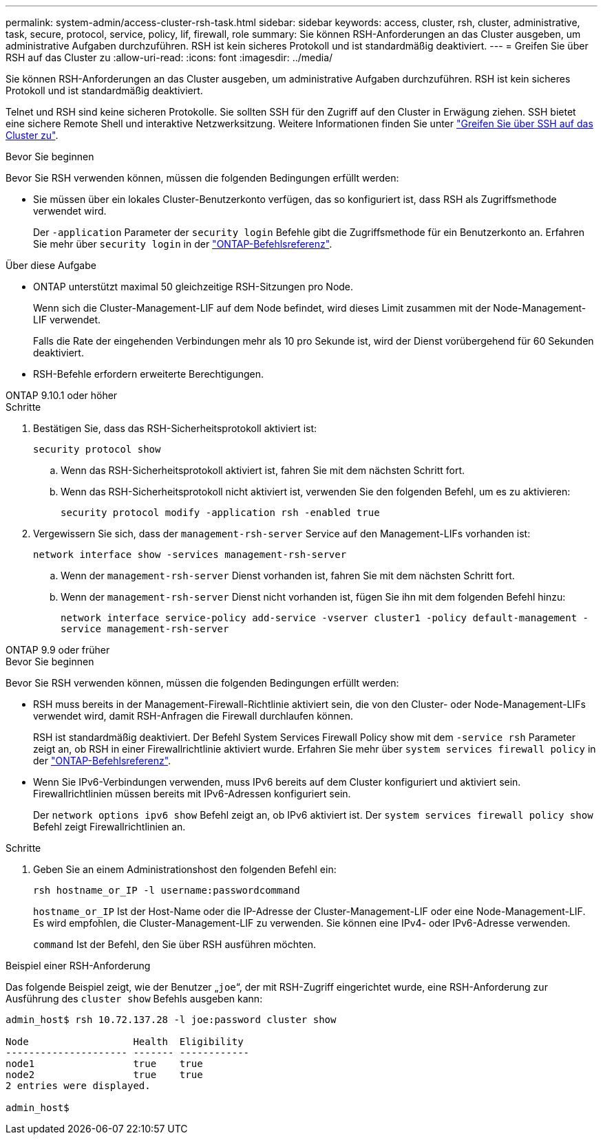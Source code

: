 ---
permalink: system-admin/access-cluster-rsh-task.html 
sidebar: sidebar 
keywords: access, cluster, rsh, cluster, administrative, task, secure, protocol, service, policy, lif, firewall, role 
summary: Sie können RSH-Anforderungen an das Cluster ausgeben, um administrative Aufgaben durchzuführen. RSH ist kein sicheres Protokoll und ist standardmäßig deaktiviert. 
---
= Greifen Sie über RSH auf das Cluster zu
:allow-uri-read: 
:icons: font
:imagesdir: ../media/


[role="lead"]
Sie können RSH-Anforderungen an das Cluster ausgeben, um administrative Aufgaben durchzuführen. RSH ist kein sicheres Protokoll und ist standardmäßig deaktiviert.

Telnet und RSH sind keine sicheren Protokolle. Sie sollten SSH für den Zugriff auf den Cluster in Erwägung ziehen. SSH bietet eine sichere Remote Shell und interaktive Netzwerksitzung. Weitere Informationen finden Sie unter link:./access-cluster-ssh-task.html["Greifen Sie über SSH auf das Cluster zu"].

.Bevor Sie beginnen
Bevor Sie RSH verwenden können, müssen die folgenden Bedingungen erfüllt werden:

* Sie müssen über ein lokales Cluster-Benutzerkonto verfügen, das so konfiguriert ist, dass RSH als Zugriffsmethode verwendet wird.
+
Der `-application` Parameter der `security login` Befehle gibt die Zugriffsmethode für ein Benutzerkonto an. Erfahren Sie mehr über `security login` in der link:https://docs.netapp.com/us-en/ontap-cli/search.html?q=security+login["ONTAP-Befehlsreferenz"^].



.Über diese Aufgabe
* ONTAP unterstützt maximal 50 gleichzeitige RSH-Sitzungen pro Node.
+
Wenn sich die Cluster-Management-LIF auf dem Node befindet, wird dieses Limit zusammen mit der Node-Management-LIF verwendet.

+
Falls die Rate der eingehenden Verbindungen mehr als 10 pro Sekunde ist, wird der Dienst vorübergehend für 60 Sekunden deaktiviert.

* RSH-Befehle erfordern erweiterte Berechtigungen.


[role="tabbed-block"]
====
.ONTAP 9.10.1 oder höher
--
.Schritte
. Bestätigen Sie, dass das RSH-Sicherheitsprotokoll aktiviert ist:
+
`security protocol show`

+
.. Wenn das RSH-Sicherheitsprotokoll aktiviert ist, fahren Sie mit dem nächsten Schritt fort.
.. Wenn das RSH-Sicherheitsprotokoll nicht aktiviert ist, verwenden Sie den folgenden Befehl, um es zu aktivieren:
+
`security protocol modify -application rsh -enabled true`



. Vergewissern Sie sich, dass der `management-rsh-server` Service auf den Management-LIFs vorhanden ist:
+
`network interface show -services management-rsh-server`

+
.. Wenn der `management-rsh-server` Dienst vorhanden ist, fahren Sie mit dem nächsten Schritt fort.
.. Wenn der `management-rsh-server` Dienst nicht vorhanden ist, fügen Sie ihn mit dem folgenden Befehl hinzu:
+
`network interface service-policy add-service -vserver cluster1 -policy default-management -service management-rsh-server`





--
.ONTAP 9.9 oder früher
--
.Bevor Sie beginnen
Bevor Sie RSH verwenden können, müssen die folgenden Bedingungen erfüllt werden:

* RSH muss bereits in der Management-Firewall-Richtlinie aktiviert sein, die von den Cluster- oder Node-Management-LIFs verwendet wird, damit RSH-Anfragen die Firewall durchlaufen können.
+
RSH ist standardmäßig deaktiviert. Der Befehl System Services Firewall Policy show mit dem `-service rsh` Parameter zeigt an, ob RSH in einer Firewallrichtlinie aktiviert wurde. Erfahren Sie mehr über `system services firewall policy` in der link:https://docs.netapp.com/us-en/ontap-cli/search.html?q=system+services+firewall+policy["ONTAP-Befehlsreferenz"^].

* Wenn Sie IPv6-Verbindungen verwenden, muss IPv6 bereits auf dem Cluster konfiguriert und aktiviert sein. Firewallrichtlinien müssen bereits mit IPv6-Adressen konfiguriert sein.
+
Der `network options ipv6 show` Befehl zeigt an, ob IPv6 aktiviert ist. Der `system services firewall policy show` Befehl zeigt Firewallrichtlinien an.



.Schritte
. Geben Sie an einem Administrationshost den folgenden Befehl ein:
+
`rsh hostname_or_IP -l username:passwordcommand`

+
`hostname_or_IP` Ist der Host-Name oder die IP-Adresse der Cluster-Management-LIF oder eine Node-Management-LIF. Es wird empfohlen, die Cluster-Management-LIF zu verwenden. Sie können eine IPv4- oder IPv6-Adresse verwenden.

+
`command` Ist der Befehl, den Sie über RSH ausführen möchten.



--
====
.Beispiel einer RSH-Anforderung
Das folgende Beispiel zeigt, wie der Benutzer „`joe`“, der mit RSH-Zugriff eingerichtet wurde, eine RSH-Anforderung zur Ausführung des `cluster show` Befehls ausgeben kann:

[listing]
----

admin_host$ rsh 10.72.137.28 -l joe:password cluster show

Node                  Health  Eligibility
--------------------- ------- ------------
node1                 true    true
node2                 true    true
2 entries were displayed.

admin_host$
----